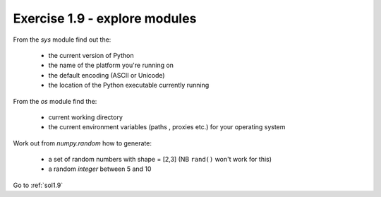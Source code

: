 .. _ex1.9:

Exercise 1.9 - explore modules
~~~~~~~~~~~~~~~~~~~~~~~~~~~~~~~~~~~~

From the `sys` module find out the:

    - the current version of Python
    - the name of the platform you're running on
    - the default encoding (ASCII or Unicode)
    - the location of the Python executable currently running

From the `os` module find the:

    - current working directory
    - the current environment variables (paths , proxies etc.) for your operating system

Work out from `numpy.random` how to generate:

    - a set of random numbers with shape = [2,3] (NB ``rand()`` won't work for this)
    - a random *integer* between 5 and 10

Go to :ref:`sol1.9`